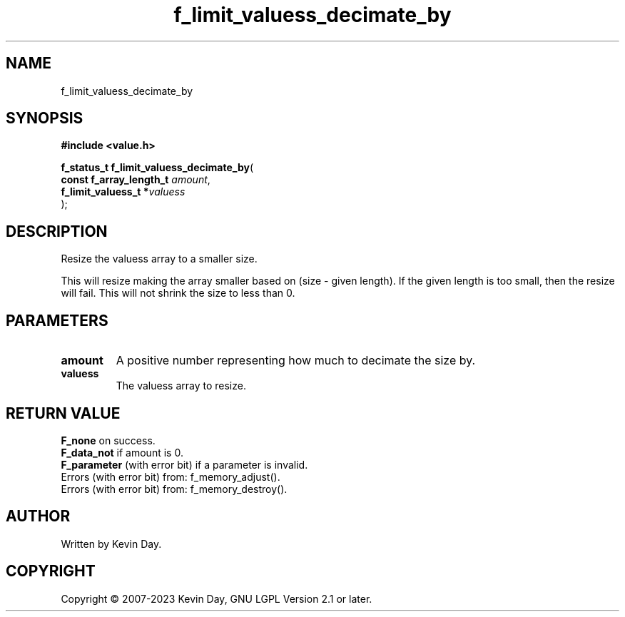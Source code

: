 .TH f_limit_valuess_decimate_by "3" "July 2023" "FLL - Featureless Linux Library 0.6.6" "Library Functions"
.SH "NAME"
f_limit_valuess_decimate_by
.SH SYNOPSIS
.nf
.B #include <value.h>
.sp
\fBf_status_t f_limit_valuess_decimate_by\fP(
    \fBconst f_array_length_t \fP\fIamount\fP,
    \fBf_limit_valuess_t     *\fP\fIvaluess\fP
);
.fi
.SH DESCRIPTION
.PP
Resize the valuess array to a smaller size.
.PP
This will resize making the array smaller based on (size - given length). If the given length is too small, then the resize will fail. This will not shrink the size to less than 0.
.SH PARAMETERS
.TP
.B amount
A positive number representing how much to decimate the size by.

.TP
.B valuess
The valuess array to resize.

.SH RETURN VALUE
.PP
\fBF_none\fP on success.
.br
\fBF_data_not\fP if amount is 0.
.br
\fBF_parameter\fP (with error bit) if a parameter is invalid.
.br
Errors (with error bit) from: f_memory_adjust().
.br
Errors (with error bit) from: f_memory_destroy().
.SH AUTHOR
Written by Kevin Day.
.SH COPYRIGHT
.PP
Copyright \(co 2007-2023 Kevin Day, GNU LGPL Version 2.1 or later.
